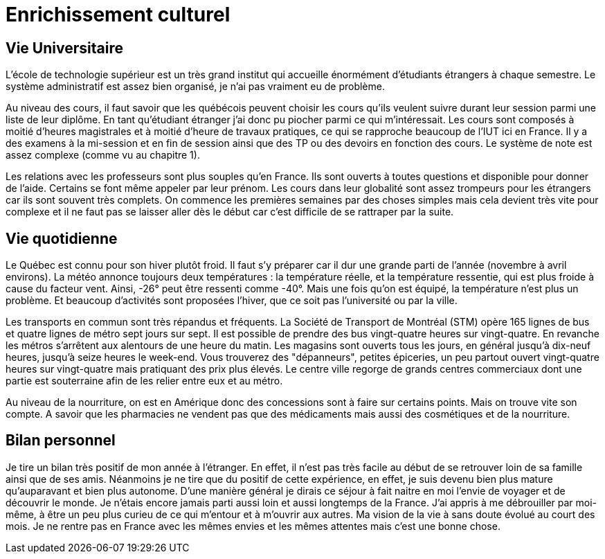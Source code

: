 = Enrichissement culturel

== Vie Universitaire 

L'école de technologie supérieur est un très grand institut qui accueille énormément d'étudiants étrangers à chaque  semestre. Le système  administratif  est  assez  bien  organisé, je n'ai pas vraiment eu de problème. 

Au niveau des cours, il faut savoir que les québécois peuvent choisir les cours qu'ils veulent suivre durant leur session parmi une liste de leur diplôme. En tant qu'étudiant étranger j'ai donc pu piocher  parmi  ce  qui  m'intéressait. Les cours sont composés à moitié d'heures magistrales et à moitié d'heure de travaux pratiques, ce qui se rapproche beaucoup de l'IUT ici en France. Il y a des examens à la mi-session et en fin de session ainsi que des TP ou des devoirs en fonction des cours. Le système de note est assez complexe (comme vu au chapitre 1). 

Les relations avec les professeurs sont plus souples qu'en France. Ils sont ouverts à toutes questions et disponible pour donner de l'aide. Certains se font même appeler par leur prénom. Les cours dans leur globalité sont assez trompeurs pour les étrangers car ils sont souvent très complets. On commence les premières semaines par des choses simples mais cela devient très vite pour complexe et il ne faut pas se laisser aller dès le début car c'est difficile de se rattraper par la suite.

== Vie quotidienne

Le Québec est connu pour son hiver plutôt froid. Il faut s'y préparer car il dur une grande parti de l'année (novembre à avril environs). La  météo  annonce  toujours deux températures : la température réelle, et la température ressentie, qui est plus froide à cause du facteur vent. Ainsi, -26°  peut  être ressenti comme -40°. Mais une fois qu'on est équipé, la température n'est plus un problème. Et beaucoup d'activités sont proposées l'hiver, que ce soit pas l'université ou par la ville. 

Les   transports en commun sont très répandus et fréquents. La Société de Transport de Montréal (STM) opère 165 lignes de bus et quatre lignes de métro sept jours sur sept. Il est possible de prendre des bus vingt-quatre heures sur vingt-quatre. En revanche les métros s’arrêtent aux alentours de une heure du matin. Les  magasins  sont  ouverts  tous les jours, en général jusqu’à dix-neuf heures, jusqu’à seize heures  le  week-end.  Vous  trouverez des "dépanneurs", petites épiceries, un peu partout ouvert vingt-quatre heures sur vingt-quatre mais pratiquant des prix plus élevés. Le centre ville regorge de grands centres commerciaux dont une partie est souterraine afin de les relier entre eux et au métro. 

Au niveau de la nourriture, on est en Amérique donc des concessions sont à faire sur certains points.  Mais  on  trouve  vite son compte. A savoir que les pharmacies ne vendent pas que des médicaments mais aussi des cosmétiques et de la nourriture. 

== Bilan personnel 

Je tire un bilan  très positif de mon année à l’étranger. En effet, il n’est pas très facile au début de se retrouver loin de sa famille ainsi que de ses amis. Néanmoins je ne tire que du positif de cette expérience, en effet, je suis devenu bien plus mature qu’auparavant et bien plus autonome. D'une manière général je dirais ce séjour à fait naitre en moi l'envie de voyager et de découvrir le monde. Je n'étais encore jamais parti aussi  loin et aussi longtemps de la France. J'ai  appris à me débrouiller par moi-même, à être un peu plus curieu de ce qui m'entour et à m'ouvrir aux autres. Ma vision de la vie à sans doute évolué au court des mois. Je ne rentre pas en France avec les mêmes envies et les mêmes attentes mais c'est une bonne chose. 
